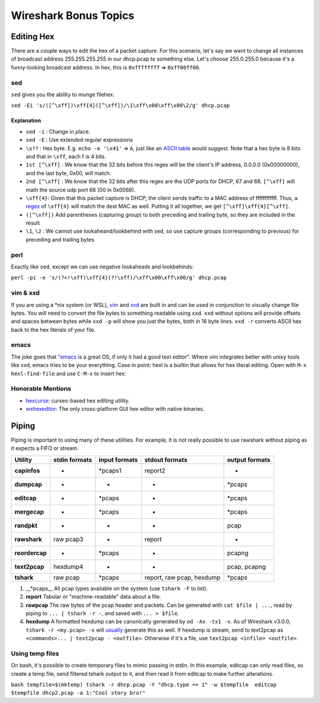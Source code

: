 Wireshark Bonus Topics
======================

Editing Hex
-----------

There are a couple ways to edit the hex of a packet capture. For this
scenario, let's say we want to change all instances of broadcast address
255.255.255.255 in our dhcp.pcap to something else. Let's choose
255.0.255.0 because it's a funny-looking broadcast address. In hex, this
is ``0xffffffff`` => ``0xff00ff00``.

sed
~~~

``sed`` gives you the ability to munge filehex.

``sed -Ei 's/([^\xff])\xff{4}([^\xff])/\1\xff\x00\xff\x00\2/g' dhcp.pcap``

Explanation
^^^^^^^^^^^

-  ``sed -i`` : Change in place.
-  ``sed -E`` : Use extended regular expressions
-  ``\x??`` : Hex byte. E.g. ``echo -e '\x41'`` => ``A``, just like an
   `ASCII table <http://www.asciitable.com/>`__ would suggest. Note that
   a hex byte is 8 bits and that in ``\xff``, each f is 4 bits.
-  ``1st [^\xff]`` : We know that the 32 bits before this regex will be
   the client's IP address, 0.0.0.0 (0x00000000), and the last byte,
   0x00, will match.
-  ``2nd [^\xff]`` : We know that the 32 bits after this regex are the
   UDP ports for DHCP, 67 and 68. ``[^\xff]`` will math the source udp
   port 68 (00 in 0x0068).
-  ``\xff{4}``: Given that this packet capture is DHCP, the client sends
   traffic to a MAC address of ffffffffffff. Thus, a
   `regex <https://regexone.com/>`__ of ``\xff{4}`` will match the dest
   MAC as well. Putting it all together, we get
   ``[^\xff]\xff{4}[^\xff]``.
-  ``([^\xff])`` Add parentheses (capturing group) to both preceding and
   trailing byte, so they are included in the result
-  ``\1``, ``\2`` : We cannot use lookaheand/lookbehind with sed, so use
   capture groups (corresponding to previous) for preceding and trailing
   bytes

perl
~~~~

Exactly like ``sed``, except we can use negative lookaheads and
lookbehinds:

``perl -pi -e 's/(?<!\xff)\xff{4}(?!\xff)/\xff\x00\xff\x00/g' dhcp.pcap``

vim & xxd
~~~~~~~~~

If you are using a \*nix system (or WSL),
`vim <https://www.openvim.com/>`__ and
`xxd <https://linux.die.net/man/1/xxd>`__ are built in and can be used
in conjunction to visually change file bytes. You will need to convert
the file bytes to something readable using ``xxd``. ``xxd`` without
options will provide offsets and spaces between bytes while ``xxd -p``
will show you just the bytes, both in 16 byte lines. ``xxd -r`` converts
ASCII hex back to the hex literals of your file.

.. raw:: html

   <script id="asciicast-234965" src="https://asciinema.org/a/234965.js" async></script>

emacs
~~~~~

The joke goes that
"`emacs <https://www.gnu.org/software/emacs/manual/html_node/emacs/Editing-Binary-Files.html>`__
is a great OS, if only it had a good text editor". Where vim integrates
better with unixy tools like xxd, emacs tries to be your everything.
Case in point: hexl is a builtin that allows for hex literal editing.
Open with ``M-x hexl-find-file`` and use ``C-M-x`` to insert hex:

.. raw:: html

   <script id="asciicast-234962" src="https://asciinema.org/a/234962.js" async></script>

Honorable Mentions
~~~~~~~~~~~~~~~~~~

-  `hexcurse <https://github.com/arm0th/hexcurse>`__: curses-based hex
   editing utility.
-  `wxhexeditor <http://www.wxhexeditor.org/>`__: The only
   cross-platform GUI hex editor with native binaries.

Piping
------

Piping is important to using many of these utilities. For example, it is
not really possible to use rawshark without piping as it expects a FIFO
or stream.

============== ============= ============= ========================= ==============
Utility        stdin formats input formats stdout formats            output formats
============== ============= ============= ========================= ==============
**capinfos**   -             \*pcaps1      report2                   -
**dumpcap**    -             -             -                         \*pcaps
**editcap**    -             \*pcaps       -                         \*pcaps
**mergecap**   -             \*pcaps       -                         \*pcaps
**randpkt**    -             -             -                         pcap
**rawshark**   raw pcap3     -             report                    -
**reordercap** -             \*pcaps       -                         pcapng
**text2pcap**  hexdump4      -             -                         pcap, pcapng
**tshark**     raw pcap      \*pcaps       report, raw pcap, hexdump \*pcaps
============== ============= ============= ========================= ==============

#. \__*pcaps_\_ All pcap types available on the system (use
   ``tshark -F`` to list).
#. **report**
   Tabular or "machine-readable" data about a file.
#. **rawpcap**
   The raw bytes of the pcap header and packets. Can be generated with
   ``cat $file | ...``, read by piping to ``... | tshark -r -``, and
   saved with ``... > $file``.
#. **hexdump**
   A formatted hexdump can be canonically generated by
   ``od -Ax -tx1 -v``. As of Wireshark v3.0.0,
   ``tshark -r <my.pcap> -x`` will
   `usually <https://bugs.wireshark.org/bugzilla/show_bug.cgi?id=14639>`__
   generate this as well. If hexdump is stream, send to text2pcap as
   ``<commands>... | text2pcap - <outfile>``. Otherwise if it's a file,
   use ``text2pcap <infile> <outfile>``.

Using temp files
~~~~~~~~~~~~~~~~

On bash, it's possible to create temporary files to mimic passing in
stdin. In this example, editcap can only read files, so create a temp
file, send filtered tshark output to it, and then read it from editcap
to make further alterations.

``bash tempfile=$(mktemp) tshark -r dhcp.pcap -Y "dhcp.type == 1" -w $tempfile  editcap $tempfile dhcp2.pcap -a 1:"Cool story bro!"``
